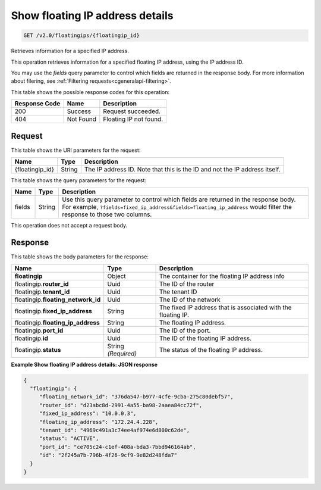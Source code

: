.. _get-show-floating-ip-address-detailsd:

Show floating IP address details
^^^^^^^^^^^^^^^^^^^^^^^^^^^^^^^^^^^^^^^^^^^^^^^^^^^^^^^^^^^^^^^^^^^^^^^^^^^^^^^^

.. code::

    GET /v2.0/floatingips/{floatingip_id}

Retrieves information for a specified IP address.

This operation retrieves information for a specified floating IP address, using the IP 
address ID.

You may use the `fields` query parameter to control which fields are returned in the 
response body. For more information about filering, see 
:ref:`Filtering requests<cgeneralapi-filtering>`.

This table shows the possible response codes for this operation:


+--------------------------+-------------------------+-------------------------+
|Response Code             |Name                     |Description              |
+==========================+=========================+=========================+
|200                       |Success                  |Request succeeded.       |
+--------------------------+-------------------------+-------------------------+
|404                       |Not Found                |Floating IP not found.   |
+--------------------------+-------------------------+-------------------------+

Request
""""""""""""""""


This table shows the URI parameters for the request:

+--------------------------+-------------------------+-------------------------+
|Name                      |Type                     |Description              |
+==========================+=========================+=========================+
|{floatingip_id}           |String                   |The IP address ID. Note  |
|                          |                         |that this is the ID and  |
|                          |                         |not the IP address       |
|                          |                         |itself.                  |
+--------------------------+-------------------------+-------------------------+

This table shows the query parameters for the request:

+-----------+----------+-------------------------------------------------------+
|Name       |Type      |Description                                            |
+===========+==========+=======================================================+
|fields     |String    |Use this query parameter to control which fields are   | 
|           |          |returned in the response body. For example,            |
|           |          |``?fields=fixed_ip_address&fields=floating_ip_address``|
|           |          |would filter the response to those two columns.        |
+-----------+----------+-------------------------------------------------------+

This operation does not accept a request body.


Response
""""""""""""""""

This table shows the body parameters for the response:


+---------------------------+-------------------------+------------------------+
|Name                       |Type                     |Description             |
+===========================+=========================+========================+
|**floatingip**             |Object                   |The container for the   |
|                           |                         |floating IP address info|
+---------------------------+-------------------------+------------------------+
|floatingip.\ **router_id** |Uuid                     |The ID of the router    |
+---------------------------+-------------------------+------------------------+
|floatingip.\ **tenant_id** |Uuid                     |The tenant ID           |
+---------------------------+-------------------------+------------------------+
|floatingip.\               |Uuid                     |The ID of the network   |
|**floating_network_id**    |                         |                        |
+---------------------------+-------------------------+------------------------+
|floatingip.\               |String                   |The fixed IP address    |
|**fixed_ip_address**       |                         |that is associated with |
|                           |                         |the floating IP.        |
+---------------------------+-------------------------+------------------------+
|floatingip.\               |String                   |The floating IP address.|
|**floating_ip_address**    |                         |                        |
+---------------------------+-------------------------+------------------------+
|floatingip.\ **port_id**   |Uuid                     |The ID of the port.     |
+---------------------------+-------------------------+------------------------+
|floatingip.\ **id**        |Uuid                     |The ID of the floating  |
|                           |                         |IP address.             |
+---------------------------+-------------------------+------------------------+
|floatingip.\ **status**    |String *(Required)*      |The status of the       |
|                           |                         |floating IP address.    |
+---------------------------+-------------------------+------------------------+



**Example Show floating IP address details: JSON response**


.. code::

   {
     "floatingip": {
        "floating_network_id": "376da547-b977-4cfe-9cba-275c80debf57",
        "router_id": "d23abc8d-2991-4a55-ba98-2aaea84cc72f",
        "fixed_ip_address": "10.0.0.3",
        "floating_ip_address": "172.24.4.228",
        "tenant_id": "4969c491a3c74ee4af974e6d800c62de",
        "status": "ACTIVE",
        "port_id": "ce705c24-c1ef-408a-bda3-7bbd946164ab",
        "id": "2f245a7b-796b-4f26-9cf9-9e82d248fda7"
     }
   }


